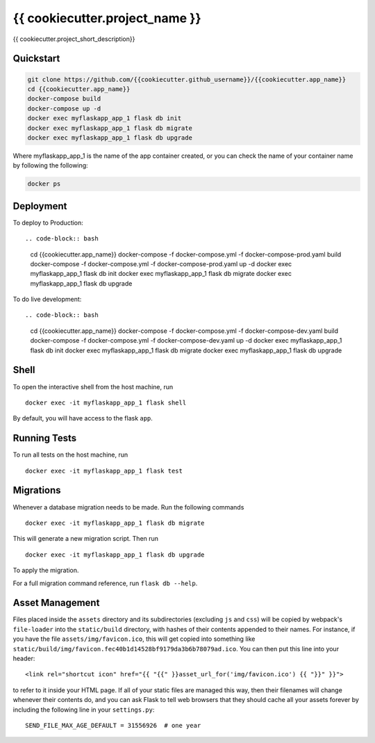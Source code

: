 ===============================
{{ cookiecutter.project_name }}
===============================

{{ cookiecutter.project_short_description}}


Quickstart
----------

.. code-block:: bash

    git clone https://github.com/{{cookiecutter.github_username}}/{{cookiecutter.app_name}}
    cd {{cookiecutter.app_name}}
    docker-compose build
    docker-compose up -d
    docker exec myflaskapp_app_1 flask db init
    docker exec myflaskapp_app_1 flask db migrate
    docker exec myflaskapp_app_1 flask db upgrade

Where myflaskapp_app_1 is the name of the app container created, or you can check the name of your
container name by following the following:

.. code-block:: bash

    docker ps


Deployment
----------

To deploy to Production::

.. code-block:: bash
    cd {{cookiecutter.app_name}}
    docker-compose -f docker-compose.yml -f docker-compose-prod.yaml build
    docker-compose -f docker-compose.yml -f docker-compose-prod.yaml up -d
    docker exec myflaskapp_app_1 flask db init
    docker exec myflaskapp_app_1 flask db migrate
    docker exec myflaskapp_app_1 flask db upgrade

To do live development::

.. code-block:: bash
    cd {{cookiecutter.app_name}}
    docker-compose -f docker-compose.yml -f docker-compose-dev.yaml build
    docker-compose -f docker-compose.yml -f docker-compose-dev.yaml up -d
    docker exec myflaskapp_app_1 flask db init
    docker exec myflaskapp_app_1 flask db migrate
    docker exec myflaskapp_app_1 flask db upgrade

Shell
-----

To open the interactive shell from the host machine, run ::

    docker exec -it myflaskapp_app_1 flask shell

By default, you will have access to the flask ``app``.


Running Tests
-------------

To run all tests on the host machine, run ::

    docker exec -it myflaskapp_app_1 flask test


Migrations
----------

Whenever a database migration needs to be made. Run the following commands ::

    docker exec -it myflaskapp_app_1 flask db migrate

This will generate a new migration script. Then run ::

    docker exec -it myflaskapp_app_1 flask db upgrade

To apply the migration.

For a full migration command reference, run ``flask db --help``.


Asset Management
----------------

Files placed inside the ``assets`` directory and its subdirectories
(excluding ``js`` and ``css``) will be copied by webpack's
``file-loader`` into the ``static/build`` directory, with hashes of
their contents appended to their names.  For instance, if you have the
file ``assets/img/favicon.ico``, this will get copied into something
like
``static/build/img/favicon.fec40b1d14528bf9179da3b6b78079ad.ico``.
You can then put this line into your header::

    <link rel="shortcut icon" href="{{ "{{" }}asset_url_for('img/favicon.ico') {{ "}}" }}">

to refer to it inside your HTML page.  If all of your static files are
managed this way, then their filenames will change whenever their
contents do, and you can ask Flask to tell web browsers that they
should cache all your assets forever by including the following line
in your ``settings.py``::

    SEND_FILE_MAX_AGE_DEFAULT = 31556926  # one year
